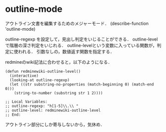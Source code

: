 * outline-mode
アウトライン文書を編集するためのメジャーモード．
(describe-function 'outline-mode)

outline-regexp を設定して，見出し判定をいじることができる．
outline-level で階層の深さ判定をいじれる．
outline-levelという変数に入っている関数が，判定に使われる．
引数なしの，数値返す関数を指定する．

redmineのwiki記法に合わせると，以下のようになる．
#+name: redmine config
#+begin_src elisp
(defun redminewiki-outline-level()
  (interactive)
  (looking-at outline-regexp)
  (let ((str substring-no-properties (match-beginning 0) (match-end 0)))
    (string-to-number (substring str 1 2))))
#+end_src

#+begin_src elisp
;; Local Variables:
;; outline-regexp: "h[1-5]\\.\\ "
;; outline-level: redminewiki-outline-level
;; End:
#+end_src

アウトライン部分にしか寄与しないから，気休め．

